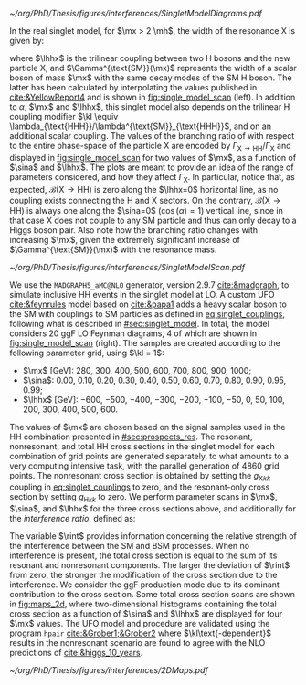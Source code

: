 :PROPERTIES:
:CUSTOM_ID: sec:interf_methodology
:END:

#+NAME: fig:single_model_diagrams
#+CAPTION: (Left) Width of a scalar boson of mass $\mx$ with the same decay modes as the \ac{SM} H boson, as a function of $\mx$, as interpolated from the values published in [[cite:&YellowReport4]]. The $\Gamma^{\text{SM}}(\mx)$ curve is used in [[eq:width]]. The red dashed lines are for guidance only, at \SI{125}{\GeV} and \SI{250}{\GeV}. Please note that the 2D scans in this section start at $\mx=280\,\si{\GeV}$. (Right) Example of \num{4} of the \num{20} \ac{LO} Feynman diagrams considered by the singlet model UFO used for this chapter's study. They include triangle and box diagrams, featuring the \ac{SM} Higgs and the new scalar X.
#+BEGIN_figure
#+ATTR_LATEX: :width 1.\textwidth :center
[[~/org/PhD/Thesis/figures/interferences/SingletModelDiagrams.pdf]]
#+END_figure

In the real singlet model, for $\mx > 2 \mh$, the width of the resonance X is given by:

#+NAME: eq:width
\begin{equation}
\Gamma_{\text{X}} = \sin^{2}\alpha\,\Gamma^{\text{SM}}(\mx) + \Gamma_{\text{X} \rightarrow \text{HH}} \equiv \sin^{2}\alpha\,\Gamma^{\text{SM}}(\mx) + \frac{\lhhx^{2}\sqrt{1 - 4\mh^{2}/\mx^{2}}}{8\pi \mx} \:\: ,
\end{equation}

\noindent where $\lhhx$ is the trilinear coupling between two H bosons and the new particle X, and $\Gamma^{\text{SM}}(\mx)$ represents the width of a scalar boson of mass $\mx$ with the same decay modes of the \ac{SM} H boson.
The latter has been calculated by interpolating the values published in [[cite:&YellowReport4]] and is shown in [[fig:single_model_scan]] (left).
In addition to $\alpha$, $\mx$ and $\lhhx$, this singlet model also depends on the trilinear H coupling modifier $\kl \equiv \lambda_{\text{HHH}}/\lambda^{\text{SM}}_{\text{HHH}}$, and on an additional scalar coupling.
The values of the branching ratio of \xhh{} with respect to the entire phase-space of the particle X are encoded by $\Gamma_{\text{X} \rightarrow \text{H}\text{H}}/\Gamma_{\text{X}}$ and displayed in [[fig:single_model_scan]] for two values of $\mx$, as a function of $\sina$ and $\lhhx$.
The plots are meant to provide an idea of the range of parameters considered, and how they affect $\Gamma_{\text{X}}$.
In particular, notice that, as expected, $\mathcal{B}(\text{X} \rightarrow \text{H}\text{H})$ is zero along the $\lhhx=0$ horizontal line, as no coupling exists connecting the H and X sectors.
On the contrary, $\mathcal{B}(\text{X} \rightarrow \text{H}\text{H})$ is always one along the $\sina=0$ ($\cos(\alpha)=1$) vertical line, since in that case X does not couple to any \ac{SM} particle and thus can only decay to a Higgs boson pair.
Also note how the branching ratio changes with increasing $\mx$, given the extremely significant increase of $\Gamma^{\text{SM}}(\mx)$ with the resonance mass.

#+NAME: fig:single_model_scan
#+CAPTION: Singlet model $\Gamma_{\text{X} \rightarrow \text{HH}}/\Gamma_{\text{X}}$ branching ratio scan, following [[eq:width]], as a function of $\sina$ and $\lhhx$, for $\mx = 280\,\si{\GeV}$ (left) and $\mx{} = 500\,\si{\GeV}$ (right). The point at $\sina = 0$ and $\lhhx = 0\,\si{\GeV}$ corresponds to the \ac{SM} scenario, where [[eq:width]] is not well defined.
#+BEGIN_figure
#+ATTR_LATEX: :width 1.\textwidth :center
[[~/org/PhD/Thesis/figures/interferences/SingletModelScan.pdf]]
#+END_figure

We use the =MADGRAPH5_aMC@NLO= generator, version 2.9.7 [[cite:&madgraph]], to simulate inclusive HH events in the singlet model at \ac{LO}. 
A custom \ac{UFO} [[cite:&feynrules]] model based on [[cite:&papa1]] adds a heavy scalar boson to the \ac{SM} with couplings to \ac{SM} particles as defined in [[eq:singlet_couplings]], following what is described in [[#sec:singlet_model]].
In total, the model considers \num{20} \ac{ggF} \ac{LO} Feynman diagrams, \num{4} of which are shown in [[fig:single_model_scan]] (right).
The samples are created according to the following parameter grid, using $\kl = 1$:
+ $\mx$ [\si{\GeV}]: \num{280}, \num{300}, \num{400}, \num{500}, \num{600}, \num{700}, \num{800}, \num{900}, \num{1000};
+ $\sina$: \num{0.00}, \num{0.10}, \num{0.20}, \num{0.30}, \num{0.40}, \num{0.50}, \num{0.60}, \num{0.70}, \num{0.80}, \num{0.90}, \num{0.95}, \num{0.99};
+ $\lhhx$ [\si{\GeV}]: \num{-600}, \num{-500}, \num{-400}, \num{-300}, \num{-200}, \num{-100}, \num{-50}, \num{0}, \num{50}, \num{100}, \num{200}, \num{300}, \num{400}, \num{500}, \num{600}.

\noindent The values of $\mx$ are chosen based on the signal samples used in the HH combination presented in [[#sec:prospects_res]].
The resonant, nonresonant, and total HH cross sections in the singlet model for each combination of grid points are generated separately, to what amounts to a very computing intensive task, with the parallel generation of \num{4860} grid points.
The nonresonant cross section is obtained by setting the $g_{\text{X} kk}$ coupling in [[eq:singlet_couplings]] to zero, and the resonant-only cross section by setting $g_{\text{H} kk}$ to zero.
We perform parameter scans in $\mx$, $\sina$, and $\lhhx$ for the three cross sections above, and additionally for the /interference ratio/, defined as:

#+NAME: eq:rint
\begin{equation}
\rint = \frac{\sigma^{\text{total}} - \left(\sigma^{\text{resonant-only}} + \sigma^{\text{nonresonant}}  \right)}{\sigma^{\text{resonant-only}} + \sigma^{\text{nonresonant}}} \:\: .
\end{equation}

\noindent The variable $\rint$ provides information concerning the relative strength of the interference between the SM and BSM processes.
When no interference is present, the total cross section is equal to the sum of its resonant and nonresonant components.
The larger the deviation of $\rint$ from zero, the stronger the modification of the cross section due to the interference.
We consider the \ac{ggF} production mode due to its dominant contribution to the cross section.
Some total cross section scans are shown in [[fig:maps_2d]], where two-dimensional histograms containing the total cross section as a function of $\sina$ and $\lhhx$ are displayed for four $\mx$ values.
The \ac{UFO} model and procedure are validated using the program =hpair= [[cite:&Grober1;&Grober2]] where $\kl\text{-dependent}$ results in the nonresonant scenario are found to agree with the \ac{NLO} predictions of [[cite:&higgs_10_years]].

#+NAME: fig:maps_2d
#+CAPTION: Two-dimensional maps for the total cross section of the singlet model described in [[#sec:singlet_model]], as a function of $\sina$ and $\lhhx$, for $\mx{} = 280\,\si{\GeV}$ (top left), $\mx{} = 400\,\si{\GeV}$ (top right), $\mx{} = 600\,\si{\GeV}$ (bottom left) and $\mx{} = 800\,\si{\GeV}$ (bottom right). Similar maps were obtained for all other $\mx$ values mentioned in the text. Similar maps for the interference ratios ([[eq:rint]]) are later used to draw contour maps for singlet model phase-space regions that are excluded with current HH measurements.
#+BEGIN_figure
#+ATTR_LATEX: :width 1.\textwidth :center
[[~/org/PhD/Thesis/figures/interferences/2DMaps.pdf]]
#+END_figure

